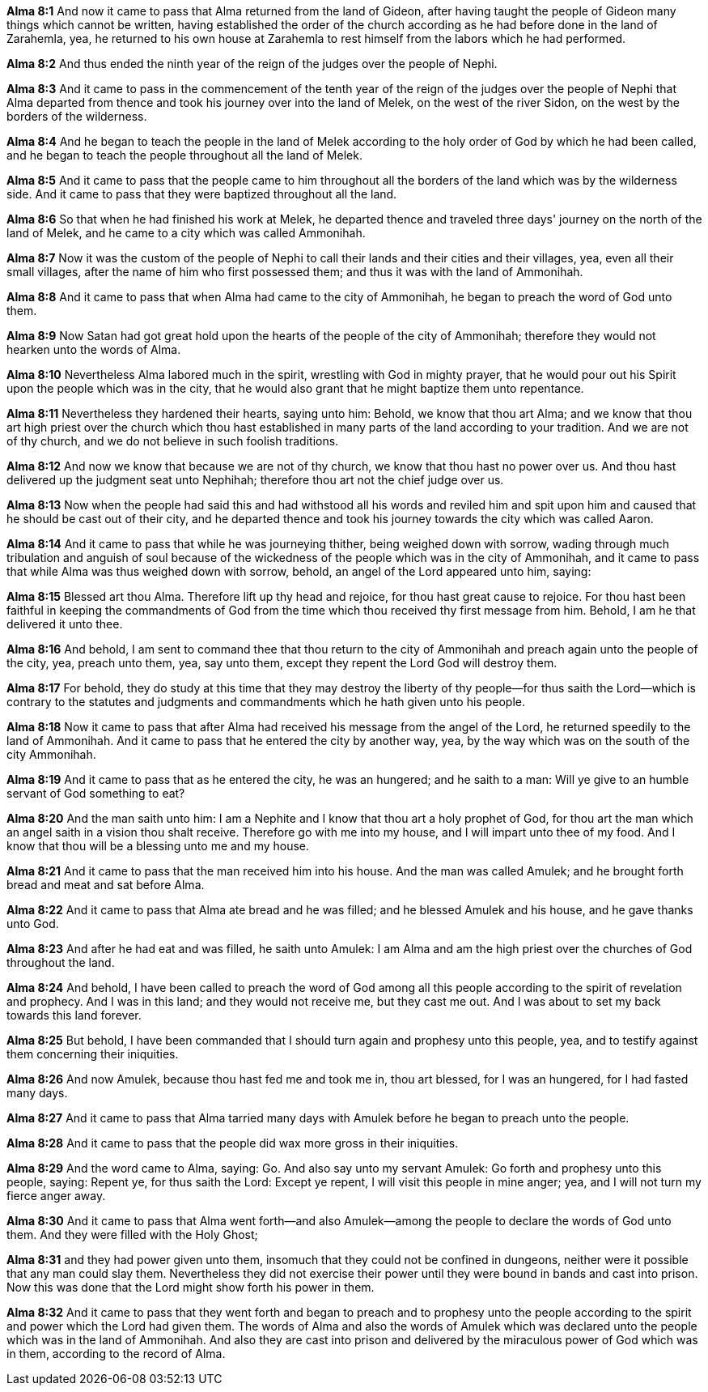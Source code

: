 *Alma 8:1* And now it came to pass that Alma returned from the land of Gideon, after having taught the people of Gideon many things which cannot be written, having established the order of the church according as he had before done in the land of Zarahemla, yea, he returned to his own house at Zarahemla to rest himself from the labors which he had performed.

*Alma 8:2* And thus ended the ninth year of the reign of the judges over the people of Nephi.

*Alma 8:3* And it came to pass in the commencement of the tenth year of the reign of the judges over the people of Nephi that Alma departed from thence and took his journey over into the land of Melek, on the west of the river Sidon, on the west by the borders of the wilderness.

*Alma 8:4* And he began to teach the people in the land of Melek according to the holy order of God by which he had been called, and he began to teach the people throughout all the land of Melek.

*Alma 8:5* And it came to pass that the people came to him throughout all the borders of the land which was by the wilderness side. And it came to pass that they were baptized throughout all the land.

*Alma 8:6* So that when he had finished his work at Melek, he departed thence and traveled three days' journey on the north of the land of Melek, and he came to a city which was called Ammonihah.

*Alma 8:7* Now it was the custom of the people of Nephi to call their lands and their cities and their villages, yea, even all their small villages, after the name of him who first possessed them; and thus it was with the land of Ammonihah.

*Alma 8:8* And it came to pass that when Alma had came to the city of Ammonihah, he began to preach the word of God unto them.

*Alma 8:9* Now Satan had got great hold upon the hearts of the people of the city of Ammonihah; therefore they would not hearken unto the words of Alma.

*Alma 8:10* Nevertheless Alma labored much in the spirit, wrestling with God in mighty prayer, that he would pour out his Spirit upon the people which was in the city, that he would also grant that he might baptize them unto repentance.

*Alma 8:11* Nevertheless they hardened their hearts, saying unto him: Behold, we know that thou art Alma; and we know that thou art high priest over the church which thou hast established in many parts of the land according to your tradition. And we are not of thy church, and we do not believe in such foolish traditions.

*Alma 8:12* And now we know that because we are not of thy church, we know that thou hast no power over us. And thou hast delivered up the judgment seat unto Nephihah; therefore thou art not the chief judge over us.

*Alma 8:13* Now when the people had said this and had withstood all his words and reviled him and spit upon him and caused that he should be cast out of their city, and he departed thence and took his journey towards the city which was called Aaron.

*Alma 8:14* And it came to pass that while he was journeying thither, being weighed down with sorrow, wading through much tribulation and anguish of soul because of the wickedness of the people which was in the city of Ammonihah, and it came to pass that while Alma was thus weighed down with sorrow, behold, an angel of the Lord appeared unto him, saying:

*Alma 8:15* Blessed art thou Alma. Therefore lift up thy head and rejoice, for thou hast great cause to rejoice. For thou hast been faithful in keeping the commandments of God from the time which thou received thy first message from him. Behold, I am he that delivered it unto thee.

*Alma 8:16* And behold, I am sent to command thee that thou return to the city of Ammonihah and preach again unto the people of the city, yea, preach unto them, yea, say unto them, except they repent the Lord God will destroy them.

*Alma 8:17* For behold, they do study at this time that they may destroy the liberty of thy people--for thus saith the Lord--which is contrary to the statutes and judgments and commandments which he hath given unto his people.

*Alma 8:18* Now it came to pass that after Alma had received his message from the angel of the Lord, he returned speedily to the land of Ammonihah. And it came to pass that he entered the city by another way, yea, by the way which was on the south of the city Ammonihah.

*Alma 8:19* And it came to pass that as he entered the city, he was an hungered; and he saith to a man: Will ye give to an humble servant of God something to eat?

*Alma 8:20* And the man saith unto him: I am a Nephite and I know that thou art a holy prophet of God, for thou art the man which an angel saith in a vision thou shalt receive. Therefore go with me into my house, and I will impart unto thee of my food. And I know that thou will be a blessing unto me and my house.

*Alma 8:21* And it came to pass that the man received him into his house. And the man was called Amulek; and he brought forth bread and meat and sat before Alma.

*Alma 8:22* And it came to pass that Alma ate bread and he was filled; and he blessed Amulek and his house, and he gave thanks unto God.

*Alma 8:23* And after he had eat and was filled, he saith unto Amulek: I am Alma and am the high priest over the churches of God throughout the land.

*Alma 8:24* And behold, I have been called to preach the word of God among all this people according to the spirit of revelation and prophecy. And I was in this land; and they would not receive me, but they cast me out. And I was about to set my back towards this land forever.

*Alma 8:25* But behold, I have been commanded that I should turn again and prophesy unto this people, yea, and to testify against them concerning their iniquities.

*Alma 8:26* And now Amulek, because thou hast fed me and took me in, thou art blessed, for I was an hungered, for I had fasted many days.

*Alma 8:27* And it came to pass that Alma tarried many days with Amulek before he began to preach unto the people.

*Alma 8:28* And it came to pass that the people did wax more gross in their iniquities.

*Alma 8:29* And the word came to Alma, saying: Go. And also say unto my servant Amulek: Go forth and prophesy unto this people, saying: Repent ye, for thus saith the Lord: Except ye repent, I will visit this people in mine anger; yea, and I will not turn my fierce anger away.

*Alma 8:30* And it came to pass that Alma went forth--and also Amulek--among the people to declare the words of God unto them. And they were filled with the Holy Ghost;

*Alma 8:31* and they had power given unto them, insomuch that they could not be confined in dungeons, neither were it possible that any man could slay them. Nevertheless they did not exercise their power until they were bound in bands and cast into prison. Now this was done that the Lord might show forth his power in them.

*Alma 8:32* And it came to pass that they went forth and began to preach and to prophesy unto the people according to the spirit and power which the Lord had given them. The words of Alma and also the words of Amulek which was declared unto the people which was in the land of Ammonihah. And also they are cast into prison and delivered by the miraculous power of God which was in them, according to the record of Alma.

